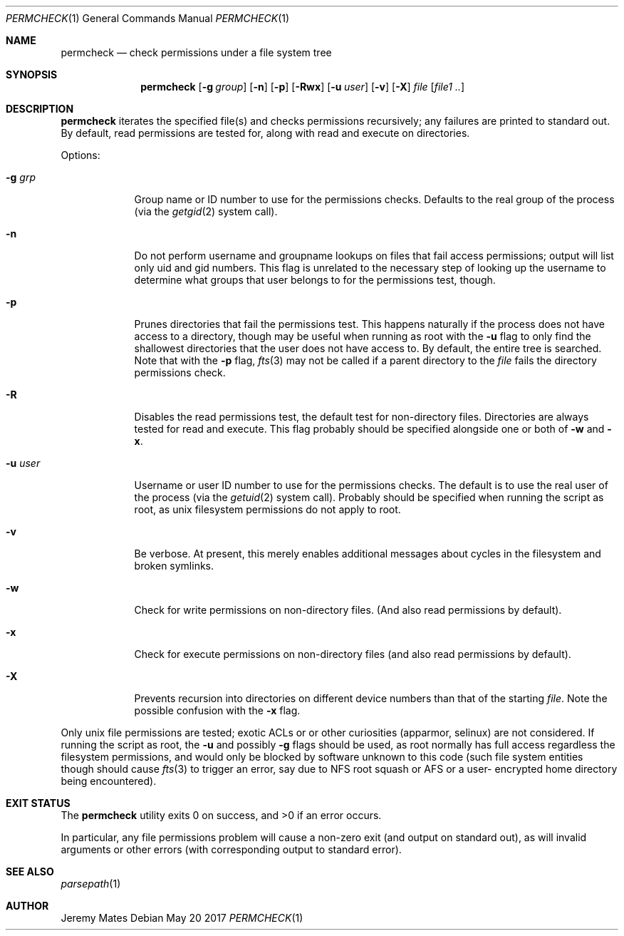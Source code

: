 .Dd May 20 2017
.Dt PERMCHECK 1
.nh
.Os
.Sh NAME
.Nm permcheck
.Nd check permissions under a file system tree
.Sh SYNOPSIS
.Nm
.Bk -words
.Op Fl g Ar group
.Op Fl n
.Op Fl p
.Op Fl Rwx
.Op Fl u Ar user
.Op Fl v
.Op Fl X
.Ar file
.Op Ar file1 ..
.Ek
.Sh DESCRIPTION
.Nm
iterates the specified file(s) and checks permissions recursively; any
failures are printed to standard out. By default, read permissions are
tested for, along with read and execute on directories.
.Pp
Options:
.Bl -tag -width -indent
.It Fl g Ar grp
Group name or ID number to use for the permissions checks. Defaults to
the real group of the process (via the
.Xr getgid 2
system call).
.It Fl n
Do not perform username and groupname lookups on files that fail access
permissions; output will list only uid and gid numbers. This flag is
unrelated to the necessary step of looking up the username to determine
what groups that user belongs to for the permissions test, though.
.It Fl p
Prunes directories that fail the permissions test. This happens
naturally if the process does not have access to a directory, though may
be useful when running as root with the
.Fl u
flag to only find the shallowest directories that the user does not have
access to. By default, the entire tree is searched. Note that with the
.Fl p
flag, 
.Xr fts 3
may not be called if a parent directory to the
.Ar file
fails the directory permissions check.
.It Fl R
Disables the read permissions test, the default test for non-directory
files. Directories are always tested for read and execute. This flag
probably should be specified alongside one or both of
.Fl w
and
.Fl x .
.It Fl u Ar user
Username or user ID number to use for the permissions checks. The
default is to use the real user of the process (via the
.Xr getuid 2 
system call). Probably should be specified when running the script as
root, as unix filesystem permissions do not apply to root.
.It Fl v
Be verbose. At present, this merely enables additional messages about
cycles in the filesystem and broken symlinks.
.It Fl w
Check for write permissions on non-directory files. (And also read
permissions by default).
.It Fl x
Check for execute permissions on non-directory files (and also read
permissions by default).
.It Fl X
Prevents recursion into directories on different device numbers than
that of the starting
.Ar file .
Note the possible confusion with the
.Fl x
flag.
.El
.Pp
Only unix file permissions are tested; exotic ACLs or or other
curiosities (apparmor, selinux) are not considered. If running the
script as root, the
.Fl u
and possibly
.Fl g
flags should be used, as root normally has full access regardless the
filesystem permissions, and would only be blocked by software unknown to
this code (such file system entities though should cause
.Xr fts 3
to trigger an error, say due to NFS root squash or AFS or a user-
encrypted home directory being encountered).
.Sh EXIT STATUS
.Ex -std
.Pp
In particular, any file permissions problem will cause a non-zero exit
(and output on standard out), as will invalid arguments or other errors
(with corresponding output to standard error).
.Sh SEE ALSO
.Xr parsepath 1
.Sh AUTHOR
.An Jeremy Mates
